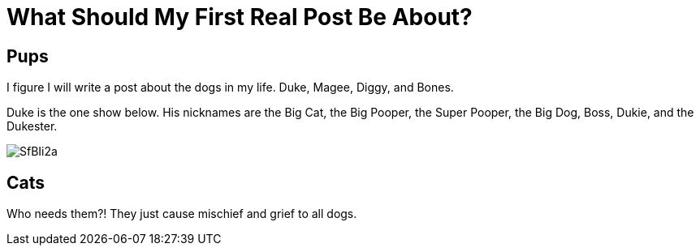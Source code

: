 = What Should My First Real Post Be About?

:hp-tags: First post, dogs, dog
:published_at: 2015-01-31

== Pups

I figure I will write a post about the dogs in my life. Duke, Magee, Diggy, and Bones.

Duke is the one show below. His nicknames are the Big Cat, the Big Pooper, the Super Pooper, the Big Dog, Boss, Dukie, and the Dukester.

image::http://i.imgur.com/SfBIi2a.jpg[]

== Cats
Who needs them?! They just cause mischief and grief to all dogs.